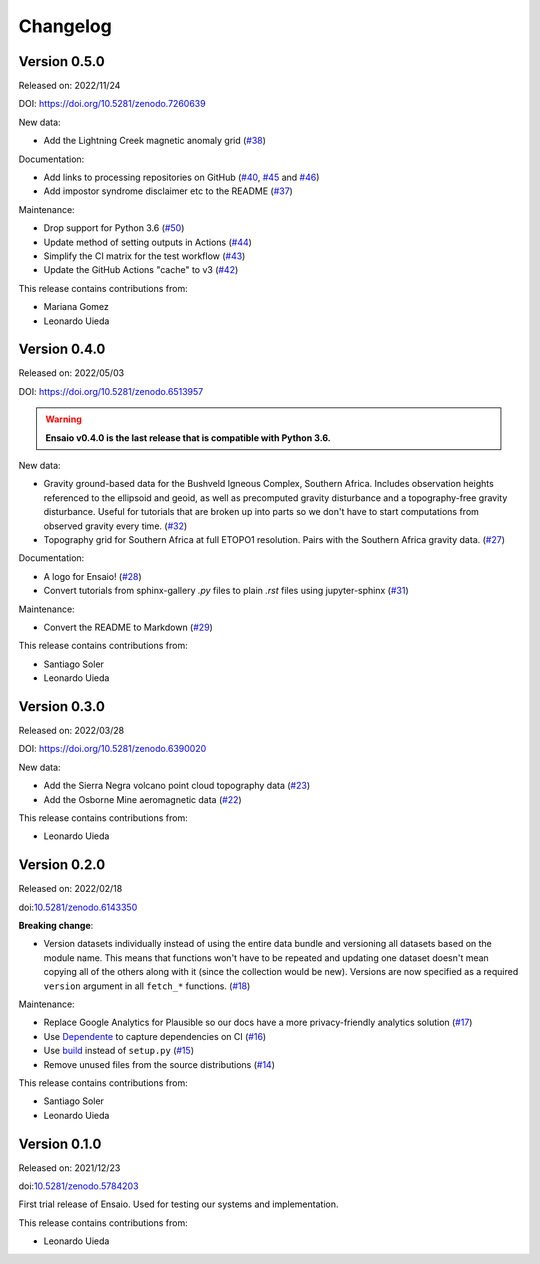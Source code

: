 .. _changes:

Changelog
=========

Version 0.5.0
-------------

Released on: 2022/11/24

DOI: https://doi.org/10.5281/zenodo.7260639

New data:

* Add the Lightning Creek magnetic anomaly grid (`#38 <https://github.com/fatiando/ensaio/pull/38>`__)

Documentation:

* Add links to processing repositories on GitHub (`#40 <https://github.com/fatiando/ensaio/pull/40>`__, `#45 <https://github.com/fatiando/ensaio/pull/45>`__ and `#46 <https://github.com/fatiando/ensaio/pull/46>`__)
* Add impostor syndrome disclaimer etc to the README (`#37 <https://github.com/fatiando/ensaio/pull/37>`__)

Maintenance:

* Drop support for Python 3.6  (`#50 <https://github.com/fatiando/ensaio/pull/50>`__)
* Update method of setting outputs in Actions (`#44 <https://github.com/fatiando/ensaio/pull/44>`__)
* Simplify the CI matrix for the test workflow (`#43 <https://github.com/fatiando/ensaio/pull/43>`__)
* Update the GitHub Actions "cache" to v3 (`#42 <https://github.com/fatiando/ensaio/pull/42>`__)

This release contains contributions from:

* Mariana Gomez
* Leonardo Uieda

Version 0.4.0
-------------

Released on: 2022/05/03

DOI: https://doi.org/10.5281/zenodo.6513957

.. warning::

    **Ensaio v0.4.0 is the last release that is compatible with Python 3.6.**

New data:

* Gravity ground-based data for the Bushveld Igneous Complex, Southern Africa.
  Includes observation heights referenced to the ellipsoid and geoid, as well
  as precomputed gravity disturbance and a topography-free gravity disturbance.
  Useful for tutorials that are broken up into parts so we don't have to start
  computations from observed gravity every time.
  (`#32 <https://github.com/fatiando/ensaio/pull/32>`__)
* Topography grid for Southern Africa at full ETOPO1 resolution. Pairs with the
  Southern Africa gravity data. (`#27 <https://github.com/fatiando/ensaio/pull/27>`__)

Documentation:

* A logo for Ensaio! (`#28 <https://github.com/fatiando/ensaio/pull/28>`__)
* Convert tutorials from sphinx-gallery `.py` files to plain `.rst` files using
  jupyter-sphinx (`#31 <https://github.com/fatiando/ensaio/pull/31>`__)

Maintenance:

* Convert the README to Markdown (`#29 <https://github.com/fatiando/ensaio/pull/29>`__)

This release contains contributions from:

* Santiago Soler
* Leonardo Uieda

Version 0.3.0
-------------

Released on: 2022/03/28

DOI: https://doi.org/10.5281/zenodo.6390020

New data:

* Add the Sierra Negra volcano point cloud topography data (`#23 <https://github.com/fatiando/ensaio/pull/23>`__)
* Add the Osborne Mine aeromagnetic data (`#22 <https://github.com/fatiando/ensaio/pull/22>`__)

This release contains contributions from:

* Leonardo Uieda

Version 0.2.0
-------------

Released on: 2022/02/18

doi:`10.5281/zenodo.6143350 <https://doi.org/10.5281/zenodo.6143350>`__

**Breaking change**:

* Version datasets individually instead of using the entire data bundle and
  versioning all datasets based on the module name. This means that functions
  won't have to be repeated and updating one dataset doesn't mean copying all
  of the others along with it (since the collection would be new). Versions are
  now specified as a required ``version`` argument in all ``fetch_*``
  functions. (`#18 <https://github.com/fatiando/ensaio/pull/18>`__)

Maintenance:

* Replace Google Analytics for Plausible so our docs have a more privacy-friendly analytics solution (`#17 <https://github.com/fatiando/ensaio/pull/17>`__)
* Use `Dependente <https://github.com/fatiando/dependente>`__ to capture dependencies on CI (`#16 <https://github.com/fatiando/ensaio/pull/16>`__)
* Use `build <https://github.com/pypa/build/>`__ instead of ``setup.py`` (`#15 <https://github.com/fatiando/ensaio/pull/15>`__)
* Remove unused files from the source distributions (`#14 <https://github.com/fatiando/ensaio/pull/14>`__)

This release contains contributions from:

* Santiago Soler
* Leonardo Uieda

Version 0.1.0
-------------

Released on: 2021/12/23

doi:`10.5281/zenodo.5784203 <https://doi.org/10.5281/zenodo.5784203>`__

First trial release of Ensaio. Used for testing our systems and implementation.

This release contains contributions from:

* Leonardo Uieda

..
    Version 1.0.0
    -------------

    *Released on: 2021/12/17*

    doi:`10.5281/zenodo.5784203 <https://doi.org/10.5281/zenodo.5784203>`__

    **First major release of Ensaio** (Portuguese for "rehearsal"), a Python
    package for downloading open-access sample datasets for Geoscience. It taps
    into the curated data collection in
    `github.com/fatiando/data <https://github.com/fatiando/data>`__ and uses
    `Pooch <https://www.fatiando.org/pooch>`__ to manage downloading and caching
    the data files.

    Data version: `fatiando/data v1.0.0 <https://github.com/fatiando/data/releases/tag/v1.0.0>`__

    Data archive: `10.5281/zenodo.5167357 <https://doi.org/10.5281/zenodo.5167357>`__

    Includes:

    * GPS velocities for the Alpine region
    * Single-beam bathymetry of the Caribbean
    * Airborne magnetic survey of Britain
    * Global gravity, geoid height, and topography grids
    * LiDAR point cloud of the Trail Islands in British Columbia, Canada
    * Ground gravity of Southern Africa

    **This is the only release that will be compatible with Python 3.6.**
    Later releases will require Python >= 3.7.

    This release contains contributions from:

    * Leonardo Uieda
